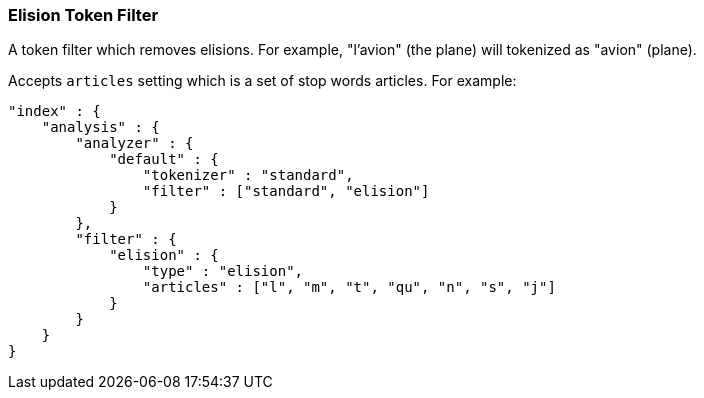 [[analysis-elision-tokenfilter]]
=== Elision Token Filter

A token filter which removes elisions. For example, "l'avion" (the
plane) will tokenized as "avion" (plane).

Accepts `articles` setting which is a set of stop words articles. For
example:

[source,js]
--------------------------------------------------
"index" : {
    "analysis" : {
        "analyzer" : {
            "default" : {
                "tokenizer" : "standard",
                "filter" : ["standard", "elision"]
            }
        },
        "filter" : {
            "elision" : {
                "type" : "elision",
                "articles" : ["l", "m", "t", "qu", "n", "s", "j"]
            }
        }
    }
}
--------------------------------------------------
